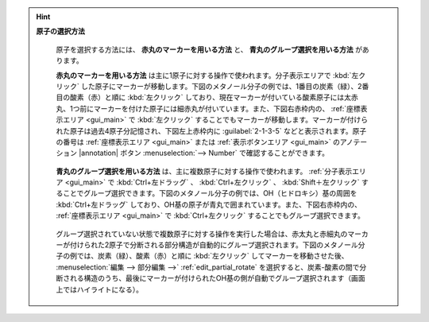 
.. hint::

   **原子の選択方法**

      原子を選択する方法には、 **赤丸のマーカーを用いる方法** と、 **青丸のグループ選択を用いる方法** があります。
      
      **赤丸のマーカーを用いる方法** は主に1原子に対する操作で使われます。分子表示エリアで :kbd:`左クリック` した原子にマーカーが移動します。下図のメタノール分子の例では、1番目の炭素（緑）、2番目の酸素（赤）と順に :kbd:`左クリック` しており、現在マーカーが付いている酸素原子には太赤丸、1つ前にマーカーを付けた原子には細赤丸が付いています。また、下図右赤枠内の、 :ref:`座標表示エリア <gui_main>` で :kbd:`左クリック` することでもマーカーが移動します。マーカーが付けられた原子は過去4原子分記憶され、下図左上赤枠内に :guilabel:`2-1-3-5` などと表示されます。原子の番号は :ref:`座標表示エリア <gui_main>` または :ref:`表示ボタンエリア <gui_main>` のアノテーション |annotation| ボタン :menuselection:`--> Number` で確認することができます。
      
         .. image:: selection_marker.png
      
      **青丸のグループ選択を用いる方法** は、主に複数原子に対する操作で使われます。 :ref:`分子表示エリア <gui_main>` で :kbd:`Ctrl+左ドラッグ` 、 :kbd:`Ctrl+左クリック` 、 :kbd:`Shift＋左クリック` することでグループ選択できます。下図のメタノール分子の例では、OH（ヒドロキシ）基の周囲を :kbd:`Ctrl+左ドラッグ` しており、OH基の原子が青丸で囲まれています。また、下図右赤枠内の、 :ref:`座標表示エリア <gui_main>` で :kbd:`Ctrl+左クリック` することでもグループ選択できます。
      
         .. image:: selection_group.png
      
      グループ選択されていない状態で複数原子に対する操作を実行した場合は、赤太丸と赤細丸のマーカーが付けられた2原子で分断される部分構造が自動的にグループ選択されます。下図のメタノール分子の例では、炭素（緑）、酸素（赤）と順に :kbd:`左クリック` してマーカーを移動させた後、 :menuselection:`編集 --> 部分編集 -->` :ref:`edit_partial_rotate` を選択すると、炭素-酸素の間で分断される構造のうち、最後にマーカーが付けられたOH基の側が自動でグループ選択されます（画面上ではハイライトになる）。
      
         .. image:: selection_nogroup.png
      
      